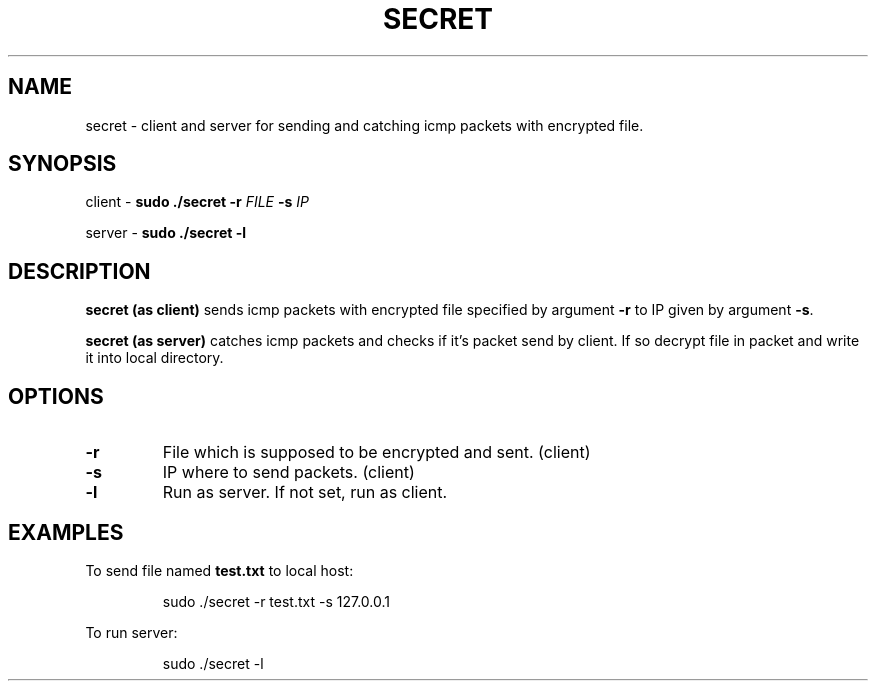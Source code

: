 .TH SECRET 2

.SH NAME
secret \- client and server for sending and catching icmp packets with encrypted file.

.SH SYNOPSIS
client \- 
.B sudo ./secret
\fB\-r \fIFILE\fR
\fB\-s \fIIP\fR

.sp
server \- 
.B sudo ./secret
\fB\-l\fR

.SH DESCRIPTION
.B secret (as client)
sends icmp packets with encrypted file specified by argument \fB\-r\fR
to IP given by argument \fB\-s\fR.
.sp
.B secret (as server)
catches icmp packets and checks if it's packet send by client. If so decrypt file in packet and
write it into local directory.

.SH OPTIONS
.TP
.BR \-r
File which is supposed to be encrypted and sent. (client)
.TP
.BR \-s
IP where to send packets. (client)
.TP
.BR \-l
Run as server. If not set, run as client.

.SH EXAMPLES
To send file named \fBtest.txt\fR to local host:
.PP
.nf
.RS
sudo ./secret -r test.txt -s 127.0.0.1
.RE
.fi
.PP

To run server:
.PP
.nf
.RS
sudo ./secret -l
.RE
.fi
.PP
